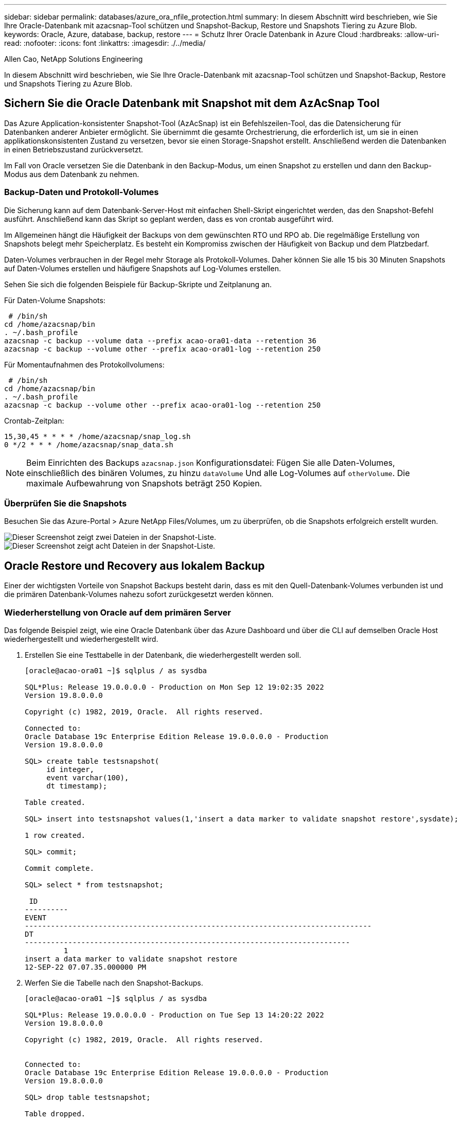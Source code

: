 ---
sidebar: sidebar 
permalink: databases/azure_ora_nfile_protection.html 
summary: In diesem Abschnitt wird beschrieben, wie Sie Ihre Oracle-Datenbank mit azacsnap-Tool schützen und Snapshot-Backup, Restore und Snapshots Tiering zu Azure Blob. 
keywords: Oracle, Azure, database, backup, restore 
---
= Schutz Ihrer Oracle Datenbank in Azure Cloud
:hardbreaks:
:allow-uri-read: 
:nofooter: 
:icons: font
:linkattrs: 
:imagesdir: ./../media/


Allen Cao, NetApp Solutions Engineering

[role="lead"]
In diesem Abschnitt wird beschrieben, wie Sie Ihre Oracle-Datenbank mit azacsnap-Tool schützen und Snapshot-Backup, Restore und Snapshots Tiering zu Azure Blob.



== Sichern Sie die Oracle Datenbank mit Snapshot mit dem AzAcSnap Tool

Das Azure Application-konsistenter Snapshot-Tool (AzAcSnap) ist ein Befehlszeilen-Tool, das die Datensicherung für Datenbanken anderer Anbieter ermöglicht. Sie übernimmt die gesamte Orchestrierung, die erforderlich ist, um sie in einen applikationskonsistenten Zustand zu versetzen, bevor sie einen Storage-Snapshot erstellt. Anschließend werden die Datenbanken in einen Betriebszustand zurückversetzt.

Im Fall von Oracle versetzen Sie die Datenbank in den Backup-Modus, um einen Snapshot zu erstellen und dann den Backup-Modus aus dem Datenbank zu nehmen.



=== Backup-Daten und Protokoll-Volumes

Die Sicherung kann auf dem Datenbank-Server-Host mit einfachen Shell-Skript eingerichtet werden, das den Snapshot-Befehl ausführt. Anschließend kann das Skript so geplant werden, dass es von crontab ausgeführt wird.

Im Allgemeinen hängt die Häufigkeit der Backups von dem gewünschten RTO und RPO ab. Die regelmäßige Erstellung von Snapshots belegt mehr Speicherplatz. Es besteht ein Kompromiss zwischen der Häufigkeit von Backup und dem Platzbedarf.

Daten-Volumes verbrauchen in der Regel mehr Storage als Protokoll-Volumes. Daher können Sie alle 15 bis 30 Minuten Snapshots auf Daten-Volumes erstellen und häufigere Snapshots auf Log-Volumes erstellen.

Sehen Sie sich die folgenden Beispiele für Backup-Skripte und Zeitplanung an.

Für Daten-Volume Snapshots:

[source, cli]
----
 # /bin/sh
cd /home/azacsnap/bin
. ~/.bash_profile
azacsnap -c backup --volume data --prefix acao-ora01-data --retention 36
azacsnap -c backup --volume other --prefix acao-ora01-log --retention 250
----
Für Momentaufnahmen des Protokollvolumens:

[source, cli]
----
 # /bin/sh
cd /home/azacsnap/bin
. ~/.bash_profile
azacsnap -c backup --volume other --prefix acao-ora01-log --retention 250
----
Crontab-Zeitplan:

[listing]
----
15,30,45 * * * * /home/azacsnap/snap_log.sh
0 */2 * * * /home/azacsnap/snap_data.sh
----

NOTE: Beim Einrichten des Backups `azacsnap.json` Konfigurationsdatei: Fügen Sie alle Daten-Volumes, einschließlich des binären Volumes, zu hinzu `dataVolume` Und alle Log-Volumes auf `otherVolume`. Die maximale Aufbewahrung von Snapshots beträgt 250 Kopien.



=== Überprüfen Sie die Snapshots

Besuchen Sie das Azure-Portal > Azure NetApp Files/Volumes, um zu überprüfen, ob die Snapshots erfolgreich erstellt wurden.

image::db_ora_azure_anf_snap_01.PNG[Dieser Screenshot zeigt zwei Dateien in der Snapshot-Liste.]

image::db_ora_azure_anf_snap_02.PNG[Dieser Screenshot zeigt acht Dateien in der Snapshot-Liste.]



== Oracle Restore und Recovery aus lokalem Backup

Einer der wichtigsten Vorteile von Snapshot Backups besteht darin, dass es mit den Quell-Datenbank-Volumes verbunden ist und die primären Datenbank-Volumes nahezu sofort zurückgesetzt werden können.



=== Wiederherstellung von Oracle auf dem primären Server

Das folgende Beispiel zeigt, wie eine Oracle Datenbank über das Azure Dashboard und über die CLI auf demselben Oracle Host wiederhergestellt und wiederhergestellt wird.

. Erstellen Sie eine Testtabelle in der Datenbank, die wiederhergestellt werden soll.
+
[listing]
----
[oracle@acao-ora01 ~]$ sqlplus / as sysdba

SQL*Plus: Release 19.0.0.0.0 - Production on Mon Sep 12 19:02:35 2022
Version 19.8.0.0.0

Copyright (c) 1982, 2019, Oracle.  All rights reserved.

Connected to:
Oracle Database 19c Enterprise Edition Release 19.0.0.0.0 - Production
Version 19.8.0.0.0

SQL> create table testsnapshot(
     id integer,
     event varchar(100),
     dt timestamp);

Table created.

SQL> insert into testsnapshot values(1,'insert a data marker to validate snapshot restore',sysdate);

1 row created.

SQL> commit;

Commit complete.

SQL> select * from testsnapshot;

 ID
----------
EVENT
--------------------------------------------------------------------------------
DT
---------------------------------------------------------------------------
         1
insert a data marker to validate snapshot restore
12-SEP-22 07.07.35.000000 PM
----
. Werfen Sie die Tabelle nach den Snapshot-Backups.
+
[listing]
----
[oracle@acao-ora01 ~]$ sqlplus / as sysdba

SQL*Plus: Release 19.0.0.0.0 - Production on Tue Sep 13 14:20:22 2022
Version 19.8.0.0.0

Copyright (c) 1982, 2019, Oracle.  All rights reserved.


Connected to:
Oracle Database 19c Enterprise Edition Release 19.0.0.0.0 - Production
Version 19.8.0.0.0

SQL> drop table testsnapshot;

Table dropped.

SQL> select * from testsnapshot;
select * from testsnapshot
              *
ERROR at line 1:
ORA-00942: table or view does not exist

SQL> shutdown immediate;
Database closed.
Database dismounted.
ORACLE instance shut down.
SQL> exit
Disconnected from Oracle Database 19c Enterprise Edition Release 19.0.0.0.0 - Production
Version 19.8.0.0.0
----
. Stellen Sie im Azure NetApp Files Dashboard das Protokoll-Volume in den letzten verfügbaren Snapshot wieder her. Wählen Sie *Lautstärke zurücksetzen*.
+
image::db_ora_azure_anf_restore_01.PNG[Dieser Screenshot zeigt die Methode der Umversion von Snapshots für Volumes im ANF-Dashboard.]

. Bestätigen Sie das Zurücksetzen des Volumes und klicken Sie auf *revert*, um die Umversion des Volumes auf die neueste verfügbare Sicherung abzuschließen.
+
image::db_ora_azure_anf_restore_02.PNG[Die „sind Sie sicher, dass Sie dies tun möchten?“ Seite für die Umversion des Snapshots.]

. Wiederholen Sie die gleichen Schritte für das Datenvolumen, und stellen Sie sicher, dass das Backup die Tabelle enthält, die wiederhergestellt werden soll.
+
image::db_ora_azure_anf_restore_03.PNG[Dieser Screenshot zeigt die Methode der Umversion von Snapshots für Datenvolumen im ANF-Dashboard.]

. Bestätigen Sie erneut die Umversion des Volumes und klicken Sie auf „Zurücksetzen“.
+
image::db_ora_azure_anf_restore_04.PNG[Die „sind Sie sicher, dass Sie dies tun möchten?“ Seite für die Umversion des Daten-Volume-Snapshots.]

. Synchronisieren Sie die Kontrolldateien neu, wenn Sie mehrere Kopien von ihnen haben, und ersetzen Sie die alte Kontrolldatei mit der neuesten verfügbaren Kopie.
+
[listing]
----
[oracle@acao-ora01 ~]$ mv /u02/oradata/ORATST/control01.ctl /u02/oradata/ORATST/control01.ctl.bk
[oracle@acao-ora01 ~]$ cp /u03/orareco/ORATST/control02.ctl /u02/oradata/ORATST/control01.ctl
----
. Melden Sie sich bei der Oracle-Server-VM an, und führen Sie Datenbank-Recovery mit sqlplus aus.
+
[listing]
----
[oracle@acao-ora01 ~]$ sqlplus / as sysdba

SQL*Plus: Release 19.0.0.0.0 - Production on Tue Sep 13 15:10:17 2022
Version 19.8.0.0.0

Copyright (c) 1982, 2019, Oracle.  All rights reserved.

Connected to an idle instance.

SQL> startup mount;
ORACLE instance started.

Total System Global Area 6442448984 bytes
Fixed Size                  8910936 bytes
Variable Size            1090519040 bytes
Database Buffers         5335154688 bytes
Redo Buffers                7864320 bytes
Database mounted.
SQL> recover database using backup controlfile until cancel;
ORA-00279: change 3188523 generated at 09/13/2022 10:00:09 needed for thread 1
ORA-00289: suggestion :
/u03/orareco/ORATST/archivelog/2022_09_13/o1_mf_1_43__22rnjq9q_.arc
ORA-00280: change 3188523 for thread 1 is in sequence #43

Specify log: {<RET>=suggested | filename | AUTO | CANCEL}

ORA-00279: change 3188862 generated at 09/13/2022 10:01:20 needed for thread 1
ORA-00289: suggestion :
/u03/orareco/ORATST/archivelog/2022_09_13/o1_mf_1_44__29f2lgb5_.arc
ORA-00280: change 3188862 for thread 1 is in sequence #44
ORA-00278: log file
'/u03/orareco/ORATST/archivelog/2022_09_13/o1_mf_1_43__22rnjq9q_.arc' no longer
needed for this recovery

Specify log: {<RET>=suggested | filename | AUTO | CANCEL}

ORA-00279: change 3193117 generated at 09/13/2022 12:00:08 needed for thread 1
ORA-00289: suggestion :
/u03/orareco/ORATST/archivelog/2022_09_13/o1_mf_1_45__29h6qqyw_.arc
ORA-00280: change 3193117 for thread 1 is in sequence #45
ORA-00278: log file
'/u03/orareco/ORATST/archivelog/2022_09_13/o1_mf_1_44__29f2lgb5_.arc' no longer
needed for this recovery

Specify log: {<RET>=suggested | filename | AUTO | CANCEL}

ORA-00279: change 3193440 generated at 09/13/2022 12:01:20 needed for thread 1
ORA-00289: suggestion :
/u03/orareco/ORATST/archivelog/2022_09_13/o1_mf_1_46_%u_.arc
ORA-00280: change 3193440 for thread 1 is in sequence #46
ORA-00278: log file
'/u03/orareco/ORATST/archivelog/2022_09_13/o1_mf_1_45__29h6qqyw_.arc' no longer
needed for this recovery

Specify log: {<RET>=suggested | filename | AUTO | CANCEL}
cancel
Media recovery cancelled.
SQL> alter database open resetlogs;

Database altered.

SQL> select * from testsnapshot;

  ID
----------
EVENT
--------------------------------------------------------------------------------
DT
---------------------------------------------------------------------------
         1
insert a data marker to validate snapshot restore
12-SEP-22 07.07.35.000000 PM

SQL> select systimestamp from dual;

 SYSTIMESTAMP
---------------------------------------------------------------------------
13-SEP-22 03.28.52.646977 PM +00:00
----


Dieser Bildschirm zeigt, dass die abfallende Tabelle mit lokalen Snapshot-Backups wiederhergestellt wurde.
